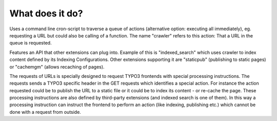 ﻿

.. ==================================================
.. FOR YOUR INFORMATION
.. --------------------------------------------------
.. -*- coding: utf-8 -*- with BOM.

.. ==================================================
.. DEFINE SOME TEXTROLES
.. --------------------------------------------------
.. role::   underline
.. role::   typoscript(code)
.. role::   ts(typoscript)
   :class:  typoscript
.. role::   php(code)


What does it do?
^^^^^^^^^^^^^^^^

Uses a command line cron-script to traverse a queue of actions
(alternative option: executing all immediately), eg. requesting a URL
but could also be calling of a function. The name "crawler" refers to
this action: That a URL in the queue is requested.

Features an API that other extensions can plug into. Example of this
is "indexed\_search" which uses crawler to index content defined by
its Indexing Configurations. Other extensions supporting it are
"staticpub" (publishing to static pages) or "cachemgm" (allows
recaching of pages).

The requests of URLs is specially designed to request TYPO3 frontends
with special processing instructions. The requests sends a TYPO3
specific header in the GET requests which identifies a special action.
For instance the action requested could be to publish the URL to a
static file or it could be to index its content - or re-cache the
page. These processing instructions are also defined by third-party
extensions (and indexed search is one of them). In this way a
processing instruction can instruct the frontend to perform an action
(like indexing, publishing etc.) which cannot be done with a request
from outside.

